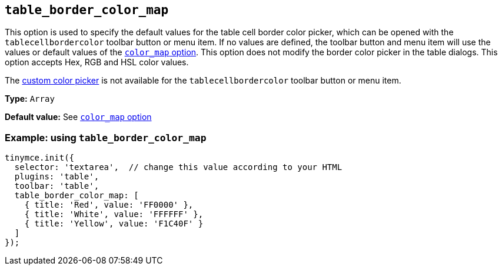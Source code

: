 [[table_border_color_map]]
== `+table_border_color_map+`

This option is used to specify the default values for the table cell border color picker, which can be opened with the `+tablecellbordercolor+` toolbar button or menu item. If no values are defined, the toolbar button and menu item will use the values or default values of the xref:user-formatting-options.adoc#color_map[`+color_map+` option]. This option does not modify the border color picker in the table dialogs. This option accepts Hex, RGB and HSL color values.

The xref:user-formatting-options.adoc#custom_colors[custom color picker] is not available for the `+tablecellbordercolor+` toolbar button or menu item.

*Type:* `+Array+`

*Default value:* See xref:user-formatting-options.adoc#color_map[`+color_map+` option]

=== Example: using `+table_border_color_map+`

[source,js]
----
tinymce.init({
  selector: 'textarea',  // change this value according to your HTML
  plugins: 'table',
  toolbar: 'table',
  table_border_color_map: [
    { title: 'Red', value: 'FF0000' },
    { title: 'White', value: 'FFFFFF' },
    { title: 'Yellow', value: 'F1C40F' }
  ]
});
----
